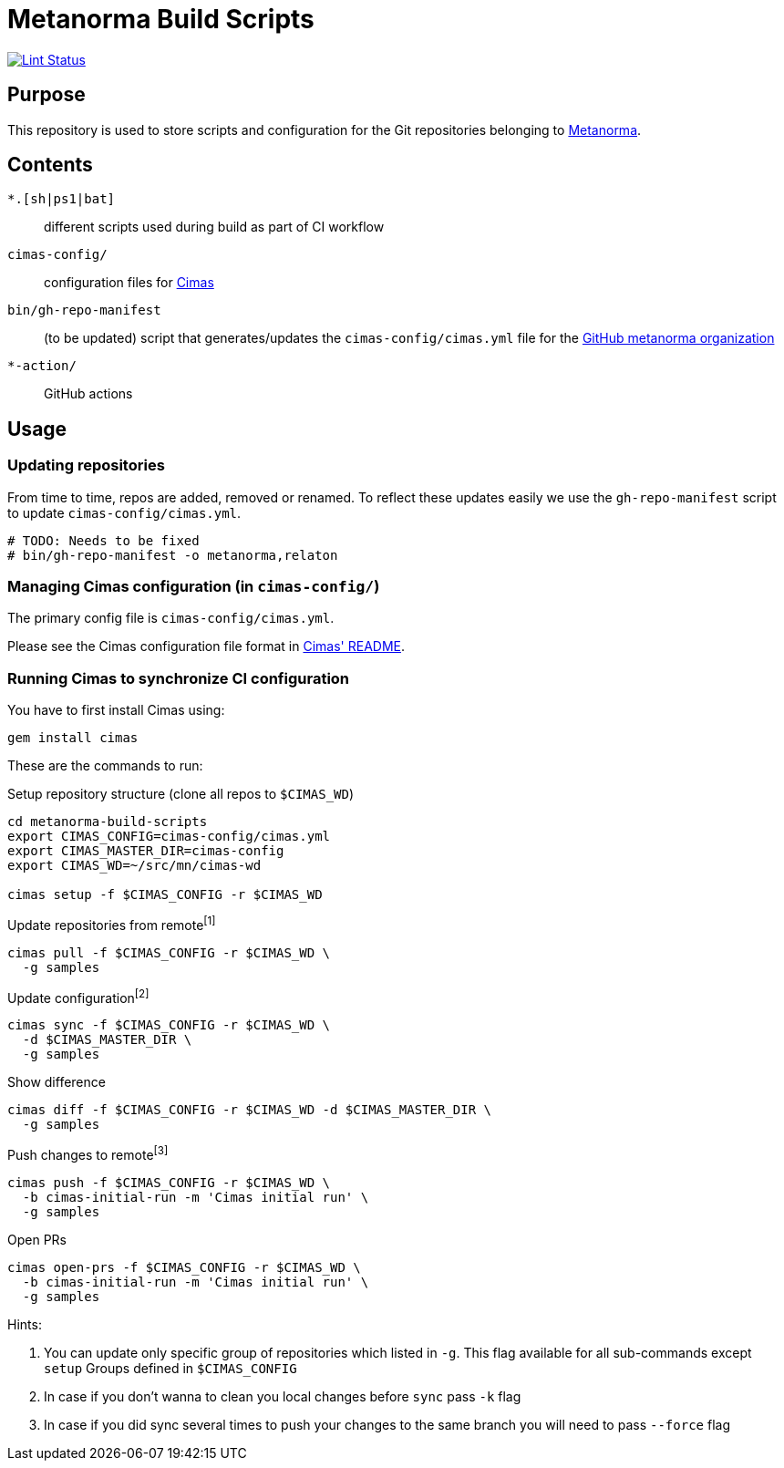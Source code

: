 = Metanorma Build Scripts

image:https://github.com/metanorma/metanorma-build-scripts/workflows/ubuntu/badge.svg["Lint Status", link="https://github.com/metanorma/metanorma-build-scripts/actions?query=workflow%3Aubuntu"]

== Purpose

This repository is used to store scripts and configuration for
the Git repositories belonging to https://github.com/metanorma[Metanorma].

== Contents

`*.[sh|ps1|bat]`:: different scripts used during build as part of CI workflow

`cimas-config/`:: configuration files for https://github.com/metanorma/cimas[Cimas]

`bin/gh-repo-manifest`:: (to be updated) script that generates/updates the
  `cimas-config/cimas.yml` file for the
  https://github.com/metanorma[GitHub metanorma organization]

`*-action/`:: GitHub actions

== Usage

=== Updating repositories

From time to time, repos are added, removed or renamed.
To reflect these updates easily we use the `gh-repo-manifest`
script to update `cimas-config/cimas.yml`.

[source,sh]
----
# TODO: Needs to be fixed
# bin/gh-repo-manifest -o metanorma,relaton
----


=== Managing Cimas configuration (in `cimas-config/`)

The primary config file is `cimas-config/cimas.yml`.

Please see the Cimas configuration file format in
https://github.com/metanorma/cimas[Cimas' README].


=== Running Cimas to synchronize CI configuration

You have to first install Cimas using:

[source,sh]
----
gem install cimas
----


These are the commands to run:

Setup repository structure (clone all repos to `$CIMAS_WD`)
[source,sh]
----
cd metanorma-build-scripts
export CIMAS_CONFIG=cimas-config/cimas.yml
export CIMAS_MASTER_DIR=cimas-config
export CIMAS_WD=~/src/mn/cimas-wd

cimas setup -f $CIMAS_CONFIG -r $CIMAS_WD
----

Update repositories from remote^[1]^
[source,sh]
cimas pull -f $CIMAS_CONFIG -r $CIMAS_WD \
  -g samples

Update configuration^[2]^
[source,sh]
cimas sync -f $CIMAS_CONFIG -r $CIMAS_WD \
  -d $CIMAS_MASTER_DIR \
  -g samples

Show difference
[source,sh]
cimas diff -f $CIMAS_CONFIG -r $CIMAS_WD -d $CIMAS_MASTER_DIR \
  -g samples

Push changes to remote^[3]^
[source,sh]
cimas push -f $CIMAS_CONFIG -r $CIMAS_WD \
  -b cimas-initial-run -m 'Cimas initial run' \
  -g samples

Open PRs 
[source,sh]
cimas open-prs -f $CIMAS_CONFIG -r $CIMAS_WD \
  -b cimas-initial-run -m 'Cimas initial run' \
  -g samples


Hints:

. You can update only specific group of repositories which listed in `-g`. This flag available for all sub-commands except `setup` Groups defined in `$CIMAS_CONFIG`
. In case if you don't wanna to clean you local changes before `sync` pass `-k` flag
. In case if you did sync several times to push your changes to the same branch you will need to pass `--force` flag
